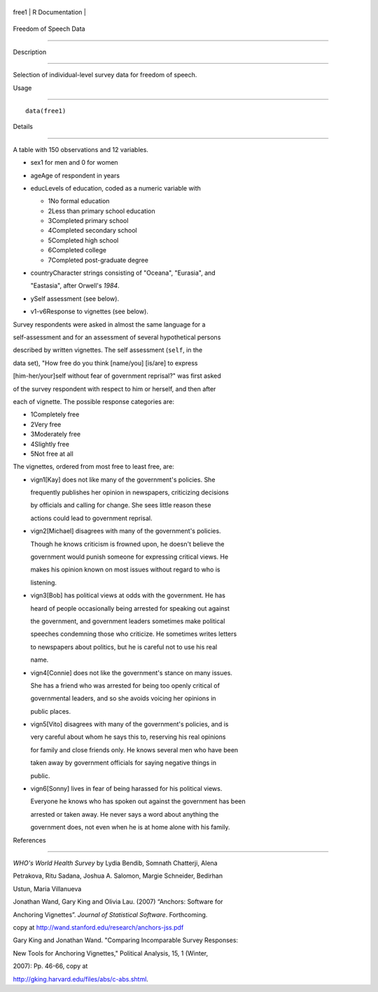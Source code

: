 +---------+-------------------+
| free1   | R Documentation   |
+---------+-------------------+

Freedom of Speech Data
----------------------

Description
~~~~~~~~~~~

Selection of individual-level survey data for freedom of speech.

Usage
~~~~~

::

    data(free1)

Details
~~~~~~~

A table with 150 observations and 12 variables.

-  sex1 for men and 0 for women

-  ageAge of respondent in years

-  educLevels of education, coded as a numeric variable with

   -  1No formal education

   -  2Less than primary school education

   -  3Completed primary school

   -  4Completed secondary school

   -  5Completed high school

   -  6Completed college

   -  7Completed post-graduate degree

-  countryCharacter strings consisting of "Oceana", "Eurasia", and
   "Eastasia", after Orwell's *1984*.

-  ySelf assessment (see below).

-  v1-v6Response to vignettes (see below).

Survey respondents were asked in almost the same language for a
self-assessment and for an assessment of several hypothetical persons
described by written vignettes. The self assessment (``self``, in the
data set), "How free do you think [name/you] [is/are] to express
[him-her/your]self without fear of government reprisal?" was first asked
of the survey respondent with respect to him or herself, and then after
each of vignette. The possible response categories are:

-  1Completely free

-  2Very free

-  3Moderately free

-  4Slightly free

-  5Not free at all

The vignettes, ordered from most free to least free, are:

-  vign1[Kay] does not like many of the government's policies. She
   frequently publishes her opinion in newspapers, criticizing decisions
   by officials and calling for change. She sees little reason these
   actions could lead to government reprisal.

-  vign2[Michael] disagrees with many of the government's policies.
   Though he knows criticism is frowned upon, he doesn't believe the
   government would punish someone for expressing critical views. He
   makes his opinion known on most issues without regard to who is
   listening.

-  vign3[Bob] has political views at odds with the government. He has
   heard of people occasionally being arrested for speaking out against
   the government, and government leaders sometimes make political
   speeches condemning those who criticize. He sometimes writes letters
   to newspapers about politics, but he is careful not to use his real
   name.

-  vign4[Connie] does not like the government's stance on many issues.
   She has a friend who was arrested for being too openly critical of
   governmental leaders, and so she avoids voicing her opinions in
   public places.

-  vign5[Vito] disagrees with many of the government's policies, and is
   very careful about whom he says this to, reserving his real opinions
   for family and close friends only. He knows several men who have been
   taken away by government officials for saying negative things in
   public.

-  vign6[Sonny] lives in fear of being harassed for his political views.
   Everyone he knows who has spoken out against the government has been
   arrested or taken away. He never says a word about anything the
   government does, not even when he is at home alone with his family.

References
~~~~~~~~~~

*WHO's World Health Survey* by Lydia Bendib, Somnath Chatterji, Alena
Petrakova, Ritu Sadana, Joshua A. Salomon, Margie Schneider, Bedirhan
Ustun, Maria Villanueva

Jonathan Wand, Gary King and Olivia Lau. (2007) “Anchors: Software for
Anchoring Vignettes”. *Journal of Statistical Software*. Forthcoming.
copy at http://wand.stanford.edu/research/anchors-jss.pdf

Gary King and Jonathan Wand. "Comparing Incomparable Survey Responses:
New Tools for Anchoring Vignettes," Political Analysis, 15, 1 (Winter,
2007): Pp. 46-66, copy at
http://gking.harvard.edu/files/abs/c-abs.shtml.
